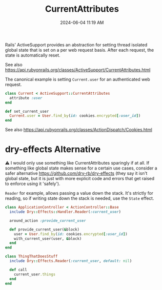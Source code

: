 :PROPERTIES:
:ID:       6ED8C431-3789-4AF7-808A-DA55BC6CF6EF
:END:
#+title: CurrentAttributes
#+date: 2024-06-04 11:19 AM
#+updated:  2024-06-04 14:27 PM
#+filetags: :rails:


Rails' ActiveSupport provides an abstraction for setting thread isolated global
state that is set on a per web request basis. After each request, the
state is automatically reset.

See also
https://api.rubyonrails.org/classes/ActiveSupport/CurrentAttributes.html

The canonical example is setting ~Current.user~ for an authenticated web request.

#+begin_src ruby
  class Current < ActiveSupport::CurrentAttributes
    attribute :user
  end
#+end_src

#+begin_src ruby
  def set_current_user
    Current.user = User.find_by(id: cookies.encrypted[:user_id])
  end
#+end_src

See also https://api.rubyonrails.org/classes/ActionDispatch/Cookies.html

* dry-effects Alternative
⚠️ I would only use something like CurrentAttributes sparingly if at all. If
something like global state makes sense for a certain use cases, consider a
safer alternative https://github.com/dry-rb/dry-effects (they say it isn't
global state, but it is just with more explicit code and errors that get raised
to enforce using it 'safely').

~Reader~ for example, allows passing a value down the stack. It's strictly for
reading, so if writing state down the stack is needed, use the ~State~ effect.

#+begin_src ruby
  class ApplicationController < ActionController::Base
    include Dry::Effects::Handler.Reader(:current_user)

    around_action :provide_current_user

    def provide_current_user(&block)
      user = User.find_by(id: cookies.encrypted[:user_id])
      with_current_user(user, &block)
    end
  end
#+end_src

#+begin_src ruby
  class ThingThatDoesStuff
    include Dry::Effects.Reader(:current_user, default: nil)

    def call
      current_user.things
    end
  end
#+end_src
